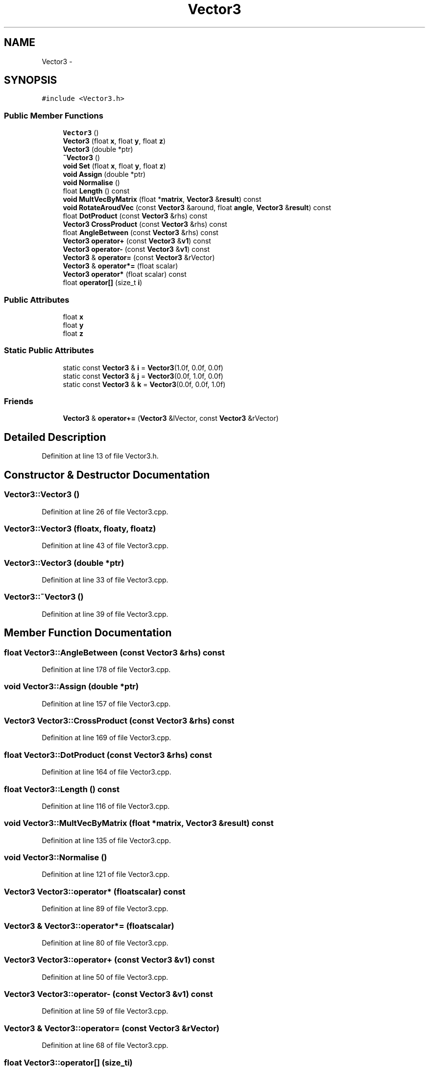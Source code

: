 .TH "Vector3" 3 "Mon May 9 2016" "Version 0.1" "MissionsVisualizer" \" -*- nroff -*-
.ad l
.nh
.SH NAME
Vector3 \- 
.SH SYNOPSIS
.br
.PP
.PP
\fC#include <Vector3\&.h>\fP
.SS "Public Member Functions"

.in +1c
.ti -1c
.RI "\fBVector3\fP ()"
.br
.ti -1c
.RI "\fBVector3\fP (float \fBx\fP, float \fBy\fP, float \fBz\fP)"
.br
.ti -1c
.RI "\fBVector3\fP (double *ptr)"
.br
.ti -1c
.RI "\fB~Vector3\fP ()"
.br
.ti -1c
.RI "\fBvoid\fP \fBSet\fP (float \fBx\fP, float \fBy\fP, float \fBz\fP)"
.br
.ti -1c
.RI "\fBvoid\fP \fBAssign\fP (double *ptr)"
.br
.ti -1c
.RI "\fBvoid\fP \fBNormalise\fP ()"
.br
.ti -1c
.RI "float \fBLength\fP () const "
.br
.ti -1c
.RI "\fBvoid\fP \fBMultVecByMatrix\fP (float *\fBmatrix\fP, \fBVector3\fP &\fBresult\fP) const "
.br
.ti -1c
.RI "\fBvoid\fP \fBRotateAroudVec\fP (const \fBVector3\fP &around, float \fBangle\fP, \fBVector3\fP &\fBresult\fP) const "
.br
.ti -1c
.RI "float \fBDotProduct\fP (const \fBVector3\fP &rhs) const "
.br
.ti -1c
.RI "\fBVector3\fP \fBCrossProduct\fP (const \fBVector3\fP &rhs) const "
.br
.ti -1c
.RI "float \fBAngleBetween\fP (const \fBVector3\fP &rhs) const "
.br
.ti -1c
.RI "\fBVector3\fP \fBoperator+\fP (const \fBVector3\fP &\fBv1\fP) const "
.br
.ti -1c
.RI "\fBVector3\fP \fBoperator-\fP (const \fBVector3\fP &\fBv1\fP) const "
.br
.ti -1c
.RI "\fBVector3\fP & \fBoperator=\fP (const \fBVector3\fP &rVector)"
.br
.ti -1c
.RI "\fBVector3\fP & \fBoperator*=\fP (float scalar)"
.br
.ti -1c
.RI "\fBVector3\fP \fBoperator*\fP (float scalar) const "
.br
.ti -1c
.RI "float \fBoperator[]\fP (size_t \fBi\fP)"
.br
.in -1c
.SS "Public Attributes"

.in +1c
.ti -1c
.RI "float \fBx\fP"
.br
.ti -1c
.RI "float \fBy\fP"
.br
.ti -1c
.RI "float \fBz\fP"
.br
.in -1c
.SS "Static Public Attributes"

.in +1c
.ti -1c
.RI "static const \fBVector3\fP & \fBi\fP = \fBVector3\fP(1\&.0f, 0\&.0f, 0\&.0f)"
.br
.ti -1c
.RI "static const \fBVector3\fP & \fBj\fP = \fBVector3\fP(0\&.0f, 1\&.0f, 0\&.0f)"
.br
.ti -1c
.RI "static const \fBVector3\fP & \fBk\fP = \fBVector3\fP(0\&.0f, 0\&.0f, 1\&.0f)"
.br
.in -1c
.SS "Friends"

.in +1c
.ti -1c
.RI "\fBVector3\fP & \fBoperator+=\fP (\fBVector3\fP &lVector, const \fBVector3\fP &rVector)"
.br
.in -1c
.SH "Detailed Description"
.PP 
Definition at line 13 of file Vector3\&.h\&.
.SH "Constructor & Destructor Documentation"
.PP 
.SS "Vector3::Vector3 ()"

.PP
Definition at line 26 of file Vector3\&.cpp\&.
.SS "Vector3::Vector3 (floatx, floaty, floatz)"

.PP
Definition at line 43 of file Vector3\&.cpp\&.
.SS "Vector3::Vector3 (double *ptr)"

.PP
Definition at line 33 of file Vector3\&.cpp\&.
.SS "Vector3::~Vector3 ()"

.PP
Definition at line 39 of file Vector3\&.cpp\&.
.SH "Member Function Documentation"
.PP 
.SS "float Vector3::AngleBetween (const \fBVector3\fP &rhs) const"

.PP
Definition at line 178 of file Vector3\&.cpp\&.
.SS "\fBvoid\fP Vector3::Assign (double *ptr)"

.PP
Definition at line 157 of file Vector3\&.cpp\&.
.SS "\fBVector3\fP Vector3::CrossProduct (const \fBVector3\fP &rhs) const"

.PP
Definition at line 169 of file Vector3\&.cpp\&.
.SS "float Vector3::DotProduct (const \fBVector3\fP &rhs) const"

.PP
Definition at line 164 of file Vector3\&.cpp\&.
.SS "float Vector3::Length () const"

.PP
Definition at line 116 of file Vector3\&.cpp\&.
.SS "\fBvoid\fP Vector3::MultVecByMatrix (float *matrix, \fBVector3\fP &result) const"

.PP
Definition at line 135 of file Vector3\&.cpp\&.
.SS "\fBvoid\fP Vector3::Normalise ()"

.PP
Definition at line 121 of file Vector3\&.cpp\&.
.SS "\fBVector3\fP Vector3::operator* (floatscalar) const"

.PP
Definition at line 89 of file Vector3\&.cpp\&.
.SS "\fBVector3\fP & Vector3::operator*= (floatscalar)"

.PP
Definition at line 80 of file Vector3\&.cpp\&.
.SS "\fBVector3\fP Vector3::operator+ (const \fBVector3\fP &v1) const"

.PP
Definition at line 50 of file Vector3\&.cpp\&.
.SS "\fBVector3\fP Vector3::operator- (const \fBVector3\fP &v1) const"

.PP
Definition at line 59 of file Vector3\&.cpp\&.
.SS "\fBVector3\fP & Vector3::operator= (const \fBVector3\fP &rVector)"

.PP
Definition at line 68 of file Vector3\&.cpp\&.
.SS "float Vector3::operator[] (size_ti)"

.PP
Definition at line 98 of file Vector3\&.cpp\&.
.SS "\fBvoid\fP Vector3::RotateAroudVec (const \fBVector3\fP &around, floatangle, \fBVector3\fP &result) const"

.PP
Definition at line 142 of file Vector3\&.cpp\&.
.SS "\fBvoid\fP Vector3::Set (floatx, floaty, floatz)"

.PP
Definition at line 150 of file Vector3\&.cpp\&.
.SH "Friends And Related Function Documentation"
.PP 
.SS "\fBVector3\fP& operator+= (\fBVector3\fP &lVector, const \fBVector3\fP &rVector)\fC [friend]\fP"

.PP
Definition at line 126 of file Vector3\&.cpp\&.
.SH "Member Data Documentation"
.PP 
.SS "const \fBVector3\fP & Vector3::i = \fBVector3\fP(1\&.0f, 0\&.0f, 0\&.0f)\fC [static]\fP"

.PP
Definition at line 48 of file Vector3\&.h\&.
.SS "const \fBVector3\fP & Vector3::j = \fBVector3\fP(0\&.0f, 1\&.0f, 0\&.0f)\fC [static]\fP"

.PP
Definition at line 49 of file Vector3\&.h\&.
.SS "const \fBVector3\fP & Vector3::k = \fBVector3\fP(0\&.0f, 0\&.0f, 1\&.0f)\fC [static]\fP"

.PP
Definition at line 50 of file Vector3\&.h\&.
.SS "float Vector3::x"

.PP
Definition at line 16 of file Vector3\&.h\&.
.SS "float Vector3::y"

.PP
Definition at line 16 of file Vector3\&.h\&.
.SS "float Vector3::z"

.PP
Definition at line 16 of file Vector3\&.h\&.

.SH "Author"
.PP 
Generated automatically by Doxygen for MissionsVisualizer from the source code\&.
